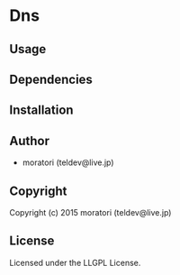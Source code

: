 * Dns 

** Usage

** Dependencies

** Installation

** Author

+ moratori (teldev@live.jp)

** Copyright

Copyright (c) 2015 moratori (teldev@live.jp)

** License

Licensed under the LLGPL License.
